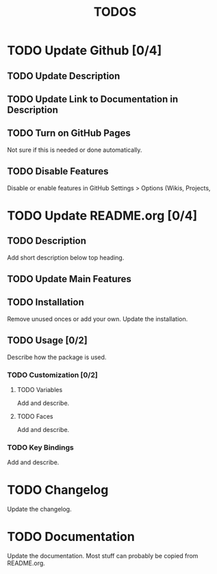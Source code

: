#+TITLE: TODOS

* TODO Update Github [0/4]
** TODO Update Description
** TODO Update Link to Documentation in Description
** TODO Turn on GitHub Pages
Not sure if this is needed or done automatically.
** TODO Disable Features
Disable or enable features in GitHub Settings > Options (Wikis, Projects,

* TODO Update README.org [0/4]
** TODO Description
Add short description below top heading.
** TODO Update Main Features
** TODO Installation
Remove unused onces or add your own. Update the installation.
** TODO Usage [0/2]
Describe how the package is used.
*** TODO Customization [0/2]
**** TODO Variables
Add and describe.
**** TODO Faces
Add and describe.
*** TODO Key Bindings
Add and describe.

* TODO Changelog
Update the changelog.

* TODO Documentation
Update the documentation. Most stuff can probably be copied from README.org.
